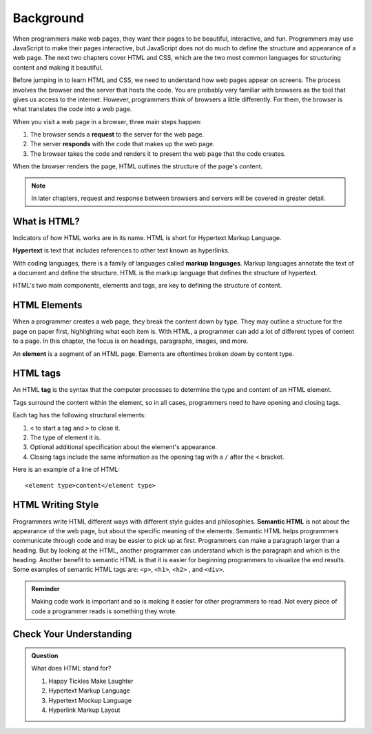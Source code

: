 Background
==========

When programmers make web pages, they want their pages to be beautiful, interactive, and fun.
Programmers may use JavaScript to make their pages interactive, but JavaScript does not do much to define the structure and appearance of a web page.
The next two chapters cover HTML and CSS, which are the two most common languages for structuring content and making it beautiful.

Before jumping in to learn HTML and CSS, we need to understand how web pages appear on screens.
The process involves the browser and the server that hosts the code.
You are probably very familiar with browsers as the tool that gives us access to the internet.
However, programmers think of browsers a little differently.
For them, the browser is what translates the code into a web page.

When you visit a web page in a browser, three main steps happen:

1. The browser sends a **request** to the server for the web page.
2. The server **responds** with the code that makes up the web page. 
3. The browser takes the code and renders it to present the web page that the code creates. 

When the browser renders the page, HTML outlines the structure of the page's content.

.. note::

   In later chapters, request and response between browsers and servers will be covered in greater detail. 

What is HTML?
-------------

.. index:: ! hypertext, ! markup language

Indicators of how HTML works are in its name. HTML is short for Hypertext Markup Language.

**Hypertext** is text that includes references to other text known as hyperlinks.

With coding languages, there is a family of languages called **markup languages**. Markup languages annotate the text of a document and define the structure.
HTML is the markup language that defines the structure of hypertext.

HTML's two main components, elements and tags, are key to defining the structure of content.

HTML Elements
-------------

.. index:: ! element

When a programmer creates a web page, they break the content down by type.
They may outline a structure for the page on paper first, highlighting what each item is.
With HTML, a programmer can add a lot of different types of content to a page.
In this chapter, the focus is on headings, paragraphs, images, and more.

An **element** is a segment of an HTML page. Elements are oftentimes broken down by content type.

HTML tags
---------

.. index:: ! tag

An HTML **tag** is the syntax that the computer processes to determine the type and content of an HTML element.

Tags surround the content within the element, so in all cases, programmers need to have opening and closing tags.

Each tag has the following structural elements:

1. ``<`` to start a tag and ``>`` to close it.
2. The type of element it is.
3. Optional additional specification about the element's appearance.
4. Closing tags include the same information as the opening tag with a ``/`` after the ``<`` bracket.

Here is an example of a line of HTML:

::

   <element type>content</element type> 

HTML Writing Style
------------------

Programmers write HTML different ways with different style guides and philosophies.
**Semantic HTML** is not about the appearance of the web page, but about the specific meaning of the elements.
Semantic HTML helps programmers communicate through code and may be easier to pick up at first.
Programmers can make a paragraph larger than a heading.
But by looking at the HTML, another programmer can understand which is the paragraph and which is the heading.
Another benefit to semantic HTML is that it is easier for beginning programmers to visualize the end results.
Some examples of semantic HTML tags are: ``<p>``, ``<h1>``, ``<h2>`` , and ``<div>``.

.. admonition:: Reminder

   Making code work is important and so is making it easier for other programmers to read.
   Not every piece of code a programmer reads is something they wrote.


Check Your Understanding
------------------------

.. admonition:: Question

   What does HTML stand for?

   #. Happy Tickles Make Laughter
   #. Hypertext Markup Language
   #. Hypertext Mockup Language
   #. Hyperlink Markup Layout

